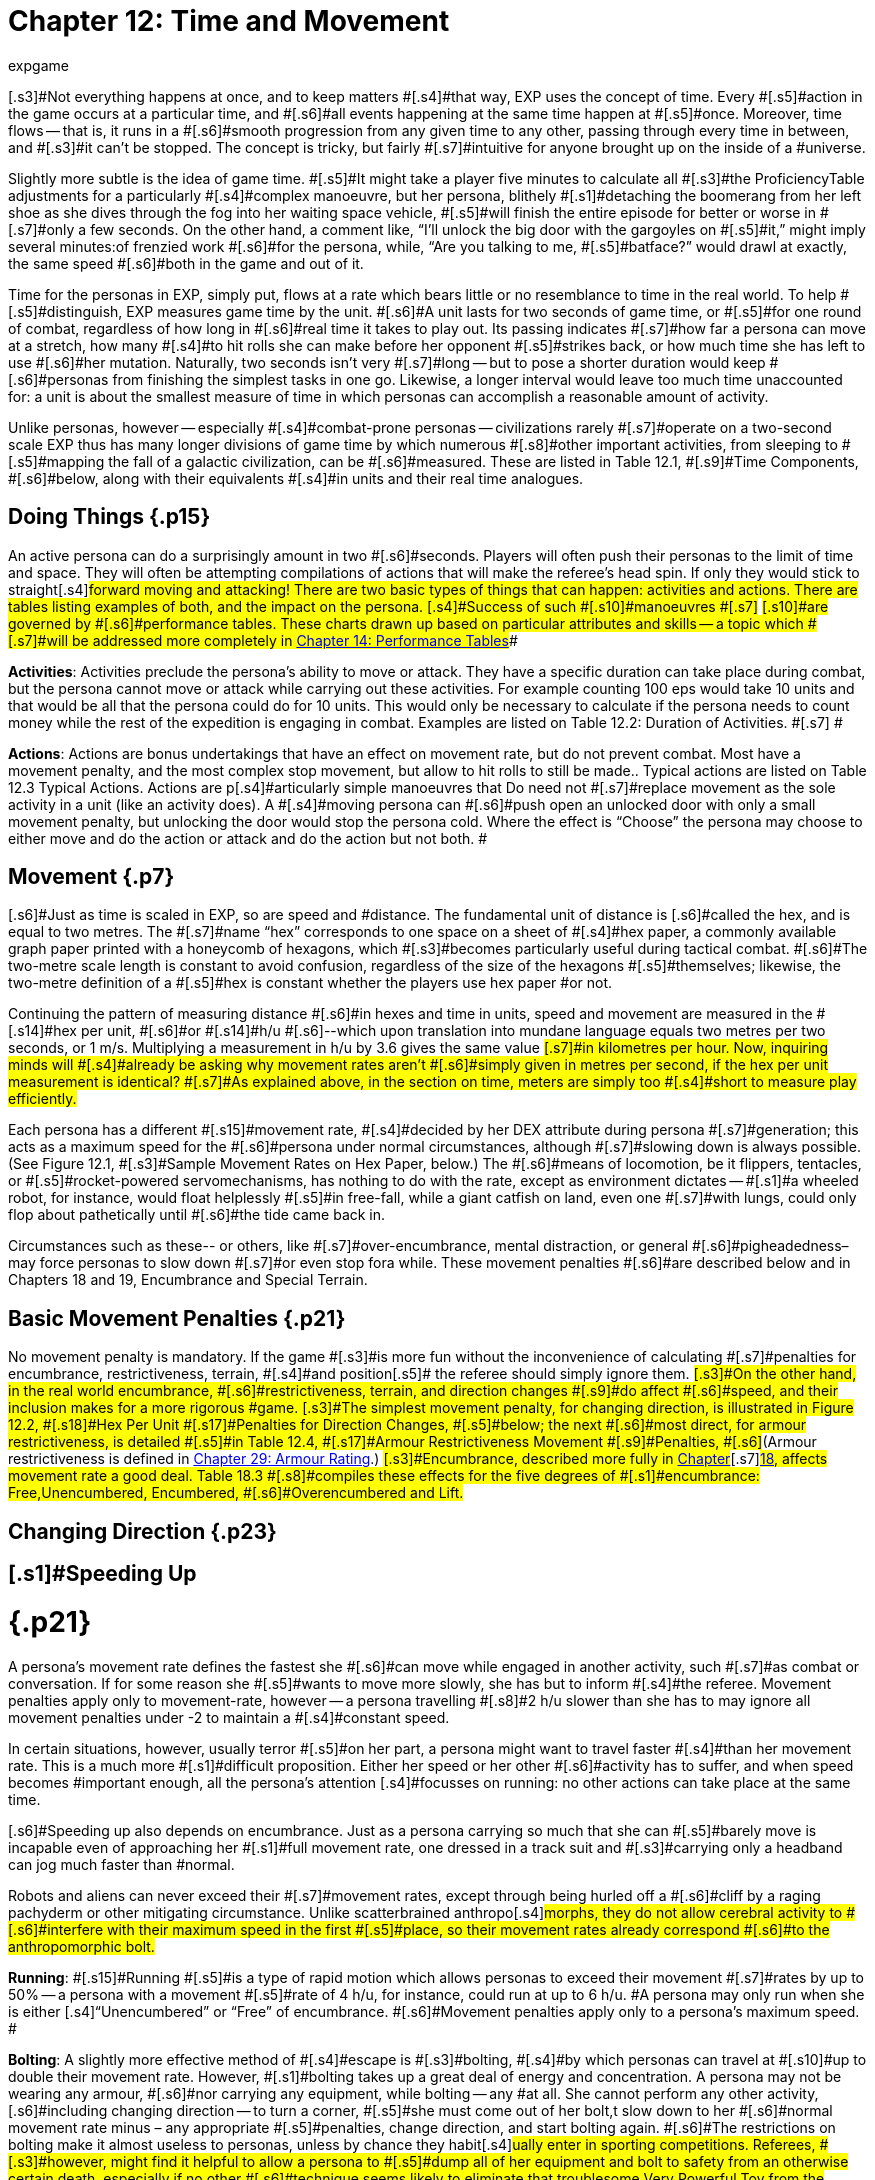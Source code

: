 = Chapter 12: Time and Movement
:author: expgame
:date: 2010-08-08 01:55:16 -0400
:guid: http://expgame.com/?page_id=265
:id: 265
:page-layout: page

[.s3]#Not everything happens at once, and to keep matters #[.s4]#that way, EXP uses the concept of time.
Every #[.s5]#action in the game occurs at a particular time, and #[.s6]#all events happening at the same time happen at #[.s5]#once.
Moreover, time flows -- that is, it runs in a #[.s6]#smooth progression from any given time to any other, passing through every time in between, and #[.s3]#it can&#8217;t be stopped.
The concept is tricky, but fairly #[.s7]#intuitive for anyone brought up on the inside of a #universe.

[.s6]#Slightly more subtle is the idea of game time.
#[.s5]#It might take a player five minutes to calculate all #[.s3]#the ProficiencyTable adjustments for a particularly #[.s4]#complex manoeuvre, but her persona, blithely #[.s1]#detaching the boomerang from her left shoe as she dives through the fog into her waiting space vehicle, #[.s5]#will finish the entire episode for better or worse in #[.s7]#only a few seconds.
On the other hand, a comment like, &#8220;I&#8217;ll unlock the big door with the gargoyles on #[.s5]#it,&#8221;
might imply several minutes:of frenzied work #[.s6]#for the persona, while, &#8220;Are you talking to me, #[.s5]#batface?&#8221;
would drawl at exactly, the same speed #[.s6]#both in the game and out of it.#

Time for the personas in EXP, simply put, [.s6]#flows at a rate which bears little or no resemblance to time in the real world.
To help #[.s5]#distinguish, EXP measures game time by the unit.
#[.s6]#A unit lasts for two seconds of game time, or #[.s5]#for one round of combat, regardless of how long in #[.s6]#real time it takes to play out.
Its passing indicates #[.s7]#how far a persona can move at a stretch, how many #[.s4]#to hit rolls she can make before her opponent #[.s5]#strikes back, or how much time she has left to use #[.s6]#her mutation.
Naturally, two seconds isn&#8217;t very #[.s7]#long -- but to pose a shorter duration would keep #[.s6]#personas from finishing the simplest tasks in one go.
Likewise, a longer interval would leave too much time unaccounted for: a unit is about the smallest measure of time in which personas can accomplish a reasonable amount of activity.#

[.s8]#Unlike personas, however -- especially #[.s4]#combat-prone personas -- civilizations rarely #[.s7]#operate on a two-second scale EXP thus has many longer divisions of game time by which numerous #[.s8]#other important activities, from sleeping to #[.s5]#mapping the fall of a galactic civilization, can be #[.s6]#measured.
These are listed in Table 12.1, #[.s9]#Time Components, #[.s6]#below, along with their equivalents #[.s4]#in units and their real time analogues.#

[table id=147 /]

== Doing Things {.p15}

[.s3]#An active persona can do a surprisingly amount in two #[.s6]#seconds.
Players will often push their personas to the limit of time and space.
They will often be attempting compilations of actions that will make the referee&#8217;s head spin.
If only they would stick to straight#[.s4]#forward moving and attacking!
There are two basic types of things that can happen: activities and actions.
There are tables listing examples of both, and the impact on the persona.
[.s4]#Success of such #[.s10]#manoeuvres #[.s7]# #[.s10]#are governed by #[.s6]#performance tables.
These charts drawn up based on particular attributes and skills -- a topic which #[.s7]#will be addressed more completely in http://expgame.com/?page_id=269[Chapter 14: Performance Tables]##

[.s4]#*Activities*: Activities preclude the persona&#8217;s ability to move or attack.
They have a specific duration can take place during combat, but the persona cannot move or attack while carrying out these activities.
For example counting 100 eps would take 10 units and that would be all that the persona could do for 10 units.
This would only be necessary to calculate if the persona needs to count money while the rest of the expedition is engaging in combat.
Examples are listed on Table 12.2: Duration of Activities.
#[.s7]# #

[table id=152 /]

[.s7]#*Actions*: Actions are bonus undertakings that have an effect on movement rate, but do not prevent combat.
Most have a movement penalty, and the most complex stop movement, but allow to hit rolls to still be made..
Typical actions are listed on Table 12.3 Typical Actions.
Actions are p#[.s4]#articularly simple manoeuvres that Do need not #[.s7]#replace movement as the sole activity in a unit (like an activity does).
A #[.s4]#moving persona can #[.s6]#push open an unlocked door with only a small movement penalty, but unlocking the door would stop the persona cold.
Where the effect is &#8220;Choose&#8221;
the persona may choose to either move and do the action or attack and do the action but not both.
#

[table id=153 /]

== [.s1]#Movement# {.p7}

[.s6]#Just as time is scaled in EXP, so are speed and #distance.
The fundamental unit of distance is [.s6]#called the hex, and is equal to two metres.
The #[.s7]#name &#8220;hex&#8221;
corresponds to one space on a sheet of #[.s4]#hex paper, a commonly available graph paper printed with a honeycomb of hexagons, which #[.s3]#becomes particularly useful during tactical combat.
#[.s6]#The two-metre scale length is constant to avoid confusion, regardless of the size of the hexagons #[.s5]#themselves;
likewise, the two-metre definition of a #[.s5]#hex is constant whether the players use hex paper #or not.

[.s7]#Continuing the pattern of measuring distance #[.s6]#in hexes and time in units, speed and movement are measured in the #[.s14]#hex per unit, #[.s6]#or #[.s14]#h/u #[.s6]#--which upon translation into mundane language equals two metres per two seconds, or 1 m/s.
Multiplying a measurement in h/u by 3.6 gives the same value #[.s7]#in kilometres per hour.
Now, inquiring minds will #[.s4]#already be asking why movement rates aren&#8217;t #[.s6]#simply given in metres per second, if the hex per unit measurement is identical?
#[.s7]#As explained above, in the section on time, meters are simply too #[.s4]#short to measure play efficiently.#

[.s5]#Each persona has a different #[.s15]#movement rate, #[.s4]#decided by her DEX attribute during persona #[.s7]#generation;
this acts as a maximum speed for the #[.s6]#persona under normal circumstances, although #[.s7]#slowing down is always possible.
(See Figure 12.1, #[.s3]#Sample Movement Rates on Hex Paper, below.) The #[.s6]#means of locomotion, be it flippers, tentacles, or #[.s5]#rocket-powered servomechanisms, has nothing to do with the rate, except as environment dictates -- #[.s1]#a wheeled robot, for instance, would float helplessly #[.s5]#in free-fall, while a giant catfish on land, even one #[.s7]#with lungs, could only flop about pathetically until #[.s6]#the tide came back in.#

[.s1]#Circumstances such as these-- or others, like #[.s7]#over-encumbrance, mental distraction, or general #[.s6]#pigheadedness&#8211;may force personas to slow down #[.s7]#or even stop fora while.
These movement penalties #[.s6]#are described below and in Chapters 18 and 19, Encumbrance and Special Terrain.#

[table id=148 /]

== [.s5]#Basic Movement Penalties# {.p21}

[.s4]#No movement penalty is mandatory.
If the game #[.s3]#is more fun without the inconvenience of calculating #[.s7]#penalties for encumbrance, restrictiveness, terrain, #[.s4]#and position#[.s5]# the referee should simply ignore them.
#[.s3]#On the other hand, in the real world encumbrance, #[.s6]#restrictiveness, terrain, and direction changes #[.s9]#do affect #[.s6]#speed, and their inclusion makes for a more rigorous #game.
[.s3]#The simplest movement penalty, for changing direction, is illustrated in Figure 12.2, #[.s18]#Hex Per Unit #[.s17]#Penalties for Direction Changes, #[.s5]#below;
the next #[.s6]#most direct, for armour restrictiveness, is detailed #[.s5]#in Table 12.4, #[.s17]#Armour Restrictiveness Movement #[.s9]#Penalties, #[.s6]#(Armour restrictiveness is defined in http://expgame.com/?page_id=302[Chapter 29: Armour Rating].) #[.s3]#Encumbrance, described more fully in http://expgame.com/?page_id=279[Chapter]#[.s7]#http://expgame.com/?page_id=279[18], affects movement rate a good deal.
Table 18.3 #[.s8]#compiles these effects for the five degrees of #[.s1]#encumbrance: Free,Unencumbered, Encumbered, #[.s6]#Overencumbered and Lift.#

== Changing Direction {.p23}

[table id=149 /]

== [.s1]#Speeding Up +
# {.p21}

[.s5]#A persona&#8217;s movement rate defines the fastest she #[.s6]#can move while engaged in another activity, such #[.s7]#as combat or conversation.
If for some reason she #[.s5]#wants to move more slowly, she has but to inform #[.s4]#the referee.
Movement penalties apply only to movement-rate, however -- a persona travelling #[.s8]#2 h/u slower than she has to may ignore all movement penalties under -2 to maintain a #[.s4]#constant speed.#

[.s6]#In certain situations, however, usually terror #[.s5]#on her part, a persona might want to travel faster #[.s4]#than her movement rate.
This is a much more #[.s1]#difficult proposition.
Either her speed or her other #[.s6]#activity has to suffer, and when speed becomes #important enough, all the persona&#8217;s attention [.s4]#focusses on running: no other actions can take place at the same time.#

[.s6]#Speeding up also depends on encumbrance.
Just as a persona carrying so much that she can #[.s5]#barely move is incapable even of approaching her #[.s1]#full movement rate, one dressed in a track suit and #[.s3]#carrying only a headband can jog much faster than #normal.

[.s6]#Robots and aliens can never exceed their #[.s7]#movement rates, except through being hurled off a #[.s6]#cliff by a raging pachyderm or other mitigating circumstance.
Unlike scatterbrained anthropo#[.s4]#morphs, they do not allow cerebral activity to #[.s6]#interfere with their maximum speed in the first #[.s5]#place, so their movement rates already correspond #[.s6]#to the anthropomorphic bolt.#

[.s5]#*Running*: #[.s15]#Running #[.s5]#is a type of rapid motion which allows personas to exceed their movement #[.s7]#rates by up to 50% -- a persona with a movement #[.s5]#rate of 4 h/u, for instance, could run at up to 6 h/u.
#A persona may only run when she is either [.s4]#&#8220;Unencumbered&#8221;
or &#8220;Free&#8221;
of encumbrance.
#[.s6]#Movement penalties apply only to a persona&#8217;s maximum speed.
#

[.s7]#*Bolting*: A slightly more effective method of #[.s4]#escape is #[.s3]#bolting, #[.s4]#by which personas can travel at #[.s10]#up to double their movement rate.
However, #[.s1]#bolting takes up a great deal of energy and concentration.
A persona may not be wearing any armour, #[.s6]#nor carrying any equipment, while bolting -- any #at all.
She cannot perform any other activity, [.s6]#including changing direction -- to turn a corner, #[.s5]#she must come out of her bolt,t slow down to her #[.s6]#normal movement rate minus &#8211;
any appropriate #[.s5]#penalties, change direction, and start bolting again.
#[.s6]#The restrictions on bolting make it almost useless to personas, unless by chance they habit#[.s4]#ually enter in sporting competitions.
Referees, #[.s3]#however, might find it helpful to allow a persona to #[.s5]#dump all of her equipment and bolt to safety from an otherwise certain death, especially if no other #[.s6]#technique seems likely to eliminate that troublesome Very Powerful Toy from the campaign.#

== [.s7]#Movement Alternatives # {.p28}

[.s7]#Most bipedal forms find the upright posture least #[.s6]#painful to move in;
accordingly, most personas #[.s4]#walk upright if at all.
Yet at times, unless they #[.s6]#suffer from hay fever, they will desire to wriggle #[.s3]#invisibly through tall grass, or jump across a twenty #[.s4]#metre deep pit filled with blooming poppies.
#Such alternate forms of locomotion generally [.s8]#involve slowing down, unless by chance the #[.s1]#persona&#8217;s body is ideally suited to them in particular #[.s5]#-- as for instance an Aquarian while swimming, or #[.s21]#a limbless alien while slithering.
They also #[.s6]#frequently involve combat adjustments, both for #[.s1]#the clambering persona and for her attackers, and #[.s6]#attribute rolls.
Part III, Combat Rules, contains #[.s7]#explanations and definitions for all combat terms;
#[.s6]#attribute rolls, in which a player must roll at or below an attribute, are detailed in Chapter 16, Special Rolls.#

[.s7]#*Climbing*: Vertical movement on contrap#[.s1]#tions such as slides, ropes, and ladders, or #[.s22]#climbing, #[.s1]#generally depends on the-judgment or whim of the #[.s5]#referee.
Too many factors enter the equation -- is #[.s6]#the slide greased?
does the persona know how to test pitons?
is the rope slowly being severed by a #[.s4]#diabolical candle flame?
-- to encapsulate the #[.s6]#experience in a few short paragraphs.
The most #[.s4]#important detail to remember is that personas #[.s6]#engaged in climbing make far more predictable #[.s7]#targets than otherwise, giving attackers a bonus of #[.s3]#+125 (in general) on their to hit rolls.
Personas who #[.s7]#attack while climbing receive a to hit penalty of-180.#

[.s5]#*Climbing, Free*: C#[.s8]#limbing without pitons #[.s7]#or other mechanical aids, involves three steps each #[.s6]#unit: finding a foothold, reaching it, and moving up.
Respectively, these stages are accomplished #[.s5]#with an AWE roll, a #[.s23]#DEX #[.s5]#roll, and d3 --1 hexes of #[.s4]#vertical movement (Rolling 0 hexes means the #[.s5]#persona was forced to move laterally that unit.) If #[.s6]#the player fails either attribute roll, her persona #[.s10]#has slipped, and spends that unit regaining a #[.s7]#paw hold;
if she fails both for two consecutive units, #her persona has fallen.
A persona involved in free[.s3]# climbing is considered immobile for combat #[.s1]#purposes, giving attackers a +666 to hit bonus;
and she #[.s4]#herself may not attack.#

[.s5]#*Climbing, Equipped*:  Regular climbing #[.s8]#is much like its free climbing #[.s1]#counterpart, but involves the use of pitons, ropes and carabiners.
Personas #[.s5]#may attack while climbing (with a --180 to #[.s10]#hit penalty) if they succeed at a DEX#[.s24]# #[.s10]#roll and #[.s5]#otherwise remain immobile that unit.
With the aid of ropes and equipment personas being attacked while climbing have a bonus to be hit of +125 on the attacker&#8217;s to hit roll (as opposed to the +666 to be hit when free climbing).
#

[.s1]#*Climbing, Rope*: Climbing by rope requires a DEX roll each unit.
#[.s6]#If the player is successful, her persona can move 1d3 hexes that unit, although not more than half her movement rate.
Referees can give stronger #[.s5]#personas a movement bonus.
A persona may not #[.s7]#climb a rope and attack at the same time, although if she #[.s6]#wishes she may hang on for a unit and attack with #[.s5]#a --180 to hit.
Anyone attacking a rope climber gets #[.s6]#a +125 bonus on her to hit roll.#

[.s3]#*Climbing, Ladder*: Climbing by ladder require s no attribute rolls.
Each unit, a person a may move up to 1d6 hexes, not #[.s6]#exceeding her movement rate.
Again, climbing personas receive --180 to hit, and their attackers +125;
ladder climbers, however, can move and #[.s4]#attack simultaneously.#

[.s6]#*Crawling*: A persona can #[.s15]#crawl#[.s6]#-- struggle #[.s1]#along the ground on all fours -- at one quarter her movement #[.s7]#rate.
Although a persona cannot attack#[.s4]# while crawling, her position gives her 50% #[.s3]#cover from all Type B and Type C attacks, and an additional +125 #[.s7]#bonus to her armour rating while crawling for cover.
Type A attacks, however, gain a +125 to hit because of the #[.s6]#crawler&#8217;s decreased manoeuvrability.#

[.s28]#*Crouching*: A persona can #crouch [.s28]#--#[.s5]#scuttle along the ground with extremely bent knees #[.s6]#-- at three quarters her movement rate.
#[.s1]#Crouching personas can carry out actions including attacking.#[.s5]# A crouching attacker cannot use a Type A weapons, they #[.s6]#receive a -200 to hit penalty with Type B weapons, and they receive a -75 to hit penalty using Type C #[.s4]#weapons.
Crouching offers 35% cover against #[.s5]#Type B and Type C weapons, which converts to a #[.s6]#+80 armour rating bonus.#

*Diving*: A [.s1]#dive #is a headfirst horizontal [.s1]#torpedo jump which can propel the persona beyond #[.s10]#her movement allowance.
Upon finishing her #movement for the unit, a persona can dive an [.s3]#additional 1 hex for every 6 points of PsTR she has, #[.s1]#through windows, into doorways, across tables, off #[.s7]#cliffs, etc.
Diving renders a persona inactive for the #next unit.

[.s10]#*Jumping Horizontal *: [.s6]#A #[.s14]#jump #[.s6]#is a brief, self-propelled #[.s5]#aerial excursion governed mainly by gravity after #[.s4]#the point of liftoff.
#A horizontal jump from a running start, #[.s6]#whether across a crevasse, mine field, detection #[.s5]#device, or roommate, spans 1 hex for ever 7 points #[.s6]#of PsrR the persona has;
from a standing start, it will propel her 1 hex for every #[.s29]#15 PSTR.
#[.s6]#Generally, #[.s5]#a persona will come to a stop after jumping, but if #[.s6]#she makes an Improbable (d100) #[.s29]#DEX #[.s6]#roll upon landing, she may continue at her full movement #[.s4]#rate.
A persona may jump only once per unit.
#[.s5]#Being horizontal, this type of jump will clear only #[.s4]#the lowest of obstacles.#

[.s5]#*Jumping Vertical*: [.s6]#A #[.s14]#jump #[.s6]#is a brief, self-propelled #[.s5]#aerial excursion governed mainly by gravity after #[.s4]#the point of liftoff.
#A vertical jump, as over a desk, a fence, a log, #[.s7]#or a crocodile, will not exceed three quarters the persona&#8217;s hite #[.s5]#-- any obstacle taller than that must be climbed #[.s1]#over.
All good chase scenes involve personas jumping over barriers.
To clear a barrier between half and three quarters her hite, #[.s7]#a persona must make a Difficult (d20) #[.s30]#DEX #[.s7]#roll;
to #[.s5]#clear a lower one, her #[.s31]#DEX #[.s5]#roll must be Easy (d10).
#[.s3]#If she successfully clears a barrier, she may continue #[.s4]#moving in the same unit.#

[.s6]#*Righting*: #[.s3]#Righting #[.s6]#oneself;
or getting up #[.s4]#after a fall, takes a #[.s32]#DEX #[.s4]#roll, of difficulty to be #[.s5]#determined by the referee.
If the player makes the #[.s1]#roll, the persona may both move and act during the #[.s7]#next unit;
if not, she may only act, her move for the #[.s10]#unit being taken up by standing.
Either way, #[.s6]#unless knocked down again, she may both move and act the unit after righting herself.#

[.s6]#*Rolling*: Personas can #[.s3]#roll #[.s6]#-- lie on their #[.s4]#sides and make like a wheel at 1 h/u, regardless #[.s6]#of terrain and previous speed.
It is worth noting #[.s5]#that some substances, like molasses and concrete, #[.s6]#cannot be rolled through;
attempts to do so will #[.s5]#result in immobility.
An encumbered persona can #[.s6]#only roll by completing a Difficult (d20) PSTR #[.s5]#roll, and cannot act while rolling.
An unencumbered persona, while unable to use a Type A or a #[.s3]#Type B weapon, can fire a Type C weapon with a -210 #to hit roll penalty.+++<figure id="attachment_1471" aria-describedby="caption-attachment-1471" style="width: 211px" class="wp-caption aligncenter">+++[image:https://i1.wp.com/expgame.com/wp-content/uploads/2014/07/alienspaceship1801-211x300.png?resize=211%2C300[alienspaceship180,211]](https://i2.wp.com/expgame.com/wp-content/uploads/2014/07/alienspaceship1801.png)+++<figcaption id="caption-attachment-1471" class="wp-caption-text">+++Alien carrying object through multiple terrain penalties.+++</figcaption>++++++</figure>+++

== [.s22]#Terrain# {.p33}

[.s4]#The shape of the land also influences speed.
A #[.s6]#persona running downhill can move faster than one running uphill, ororie wading through knee-#[.s5]#high swamp water.
Basic terrain -- the sort most #[.s7]#often experienced in day-to-day life --is covered in #[.s5]#this section;
for more exotic environmental effects #[.s6]#on personas, see Chapter 19, Special Terrain.#

[.s6]#*Doors*: Personas travelling at high speeds can move through unlatched push doors with only #[.s10]#a 2 h/u penalty -- so, for instance, a persona #[.s4]#moving at 5 h/u, passing through such a door, #[.s7]#would move only 3 hexes that unit.
Any latched or #[.s6]#pull doors will stop the persona completely, and force her to make a #[.s29]#DEX #[.s6]#roll at a difficulty level #[.s8]#determined by the referee.
If the #[.s33]#DEX #[.s8]#roll is #[.s6]#successful, she will arrive safely on the other side of the door in the same unit.
This can be a very important result if the player has won initiative, and her persona is trying to escape an attack.#

[.s7]#*Foliage*: The degree to which grass and plants act as an #[.s1]#obstacle to movement depends both on the depth #[.s5]#of the foliage and the size of the persona crossing it.
#[.s5]#Table 12.2: Foliage Movement Penalties, shows the #[.s3]#various penalties accrued by, Tiny, Small, Medium, #[.s4]#Large, and Gigantic personas when travelling #[.s6]#through different foliage depths.
Remember that #[.s7]#all anthropomorphic personas are Medium-sized.
#[.s5]#&#8220;Normal&#8221;
thickness for grass, too, means normal #[.s7]#for a wilderness -- we are not talking about walking across a finely manicured suburban lawn or golf course#[.s4]#.
#[.s4]#The table can also used for movement through denser foliage like shrubs or plants#[.s3]#.
For example dense shrub would increase the movement penalty by one level.
So a &#8220;high&#8221;
grass terrain would act as a would act as &#8220;tall&#8221;
depth if it were shrubs.
If the shrubs had thorns or were sticky the penalty may be increased to &#8220;Mess&#8221;.
Climb  indicates that the foliage is a complete barrier and climbing #[.s4]#rules apply: i.e., the foliage is so thick that simple #[.s6]#horizontal motion is impossible.
Shrubs: Table 12.5, Grass Movement [.s1]#Penalties, also governs motion through low bushes, #[.s5]#but bush height acts as grass one level higher --short shrubs as normal grass, e.g., and a mess of #[.s6]#shrubs as a barrier.##

[table id=150 /]

[.s5]#*Hills*: Personas moving uphill encounter a #[.s7]#penalty equal to --5 h/u times the slope of the hill--#[.s6]#that is, times the number of hexes upward they travel each unit, and divided by the number of #[.s4]#hexes across they travel to rise that much.
A hill #[.s6]#on which five horizontal hexes imply one vertical hex of rise would give a penalty of-5 x (1 + 5) h/u, #[.s7]#or --1 h/u.
Fractions are rounded to the nearest h/u.#

Personas travelling downhill get a move[.s6]#ment bonus calculated the same way -- if four #[.s1]#horizontal hexes imply a two vertical hex drop, the #[.s6]#bonus is --5 x (-2 + 4) h/u, or +3 h/u (rounded off).
#[.s7]#A persona&#8217;s downhill travel rate may never exceed #[.s5]#her bolting speed unless she is actually falling with #[.s7]#no surface immediately beneath her;
for every unit #[.s5]#she spends moving at her bolting speed, she must #[.s7]#make a difficult (d20) #[.s35]#DEx #[.s7]#roll or crash.
Personas #[.s6]#travelling faster than their movement rates may not engage in combat.#

[.s36]#*Ice*: All sizes and shapes of persona, #[.s5]#assuming always that they are not so heavy as to #[.s8]#break the ice, receive a --1 h/u penalty while #[.s4]#travelling atop it.
Sphincter dice can frequently be consulted to check for falls or the comedic perils of inertia.#

*Liquids*: Typically this will be water or some alien equivalent.
The table below nicely covers how water affects movement.
The Liquid Movement Penalty Table is also used for: mud, snow, and sand.
[.s5]#If &#8220;Swim&#8221;
appears on the table, the persona must swim, sink or stick #[.s7]#.
#

[table id=151 /]

*Mud*: Personas travelling through mud [.s5]#should use Table 12.6, Water Movement Penalties, #[.s4]#but add two levels -- i.e., shallow mud acts as waist-deep water, and deep mud as very deep #water.

[.s3]#*Sand*: Similarly, personas travelling through #[.s10]#sand should use Table 12.5, Grass Movement #[.s4]#Penalties but add two levels i.e., short sand acts #[.s6]#as high grass, and high sand as a mess of grass.
(&#8220;High&#8221;
and &#8220;low&#8221;
refer here to the amount of #[.s4]#loosely packed surface sand the persona must #[.s5]#wade through.
A beach at low tide has low sand, #[.s4]#whereas a wind-swept desert might have sand #[.s6]#much higher.)#

[.s7]#*Snow*: Personas on snow should use Table #[.s6]#12.6, Water Movement Penalties, adding one level -- shallow snow acts as 50cm water, and 3.0m #[.s5]#snow as very deep water.
An &#8220;S&#8221;
here indicates #[.s4]#&#8220;Stuck.&#8221;#

[.s7]#*Swim or Sink*: If the fluid is swimmable, and the persona cannot swim  in #[.s3]#turn, is not something the personas are expected to #[.s5]#know how to do.
If she drops all of her equipment, #[.s3]#a persona can flail 0-3 hexes per unit in the direction #[.s6]#she desires, but will simultaneously be carried #[.s3]#along by the current, possible in exactly the opposite #[.s7]#direction.
The referee may force the player at any #[.s5]#time to make a MSTR roll or panic in the water;
#[.s1]#panicked swimmers become drowners, and must #[.s7]#make a CON roll each unit to keep from drowning.
Another  MSTR roll each unit until they regain #[.s3]#control calm down.
Personas who can swim should refer to the #[.s6]#general performance table.#

*Stick in the Mud*: Getting stuck in snow sand, or mud stops the persona&#8217;s movement completely.
Usually a PSTR check will allow the persona to become unstuck.
If the liquid is of the right consistency like mud, or quicksand, the player may panic and be at risk of drowning.
See Swim or Sink for a loose interpretation of drowning rules.

*Water*: Fluid Movement [.s3]#Penalties, gives movement penalties for Tiny, Small, #[.s1]#Medium, Large, and Gigantic personas in various #[.s5]#depths of water.
(Remember, as always, that all #[.s3]#anthropomorph personas are Medium-sized.) This #[.s6]#table is also used for motion through snow and #[.s7]#mud, with one and two levels#[.s37]#, #[.s7]#respectively added to #the depth.

